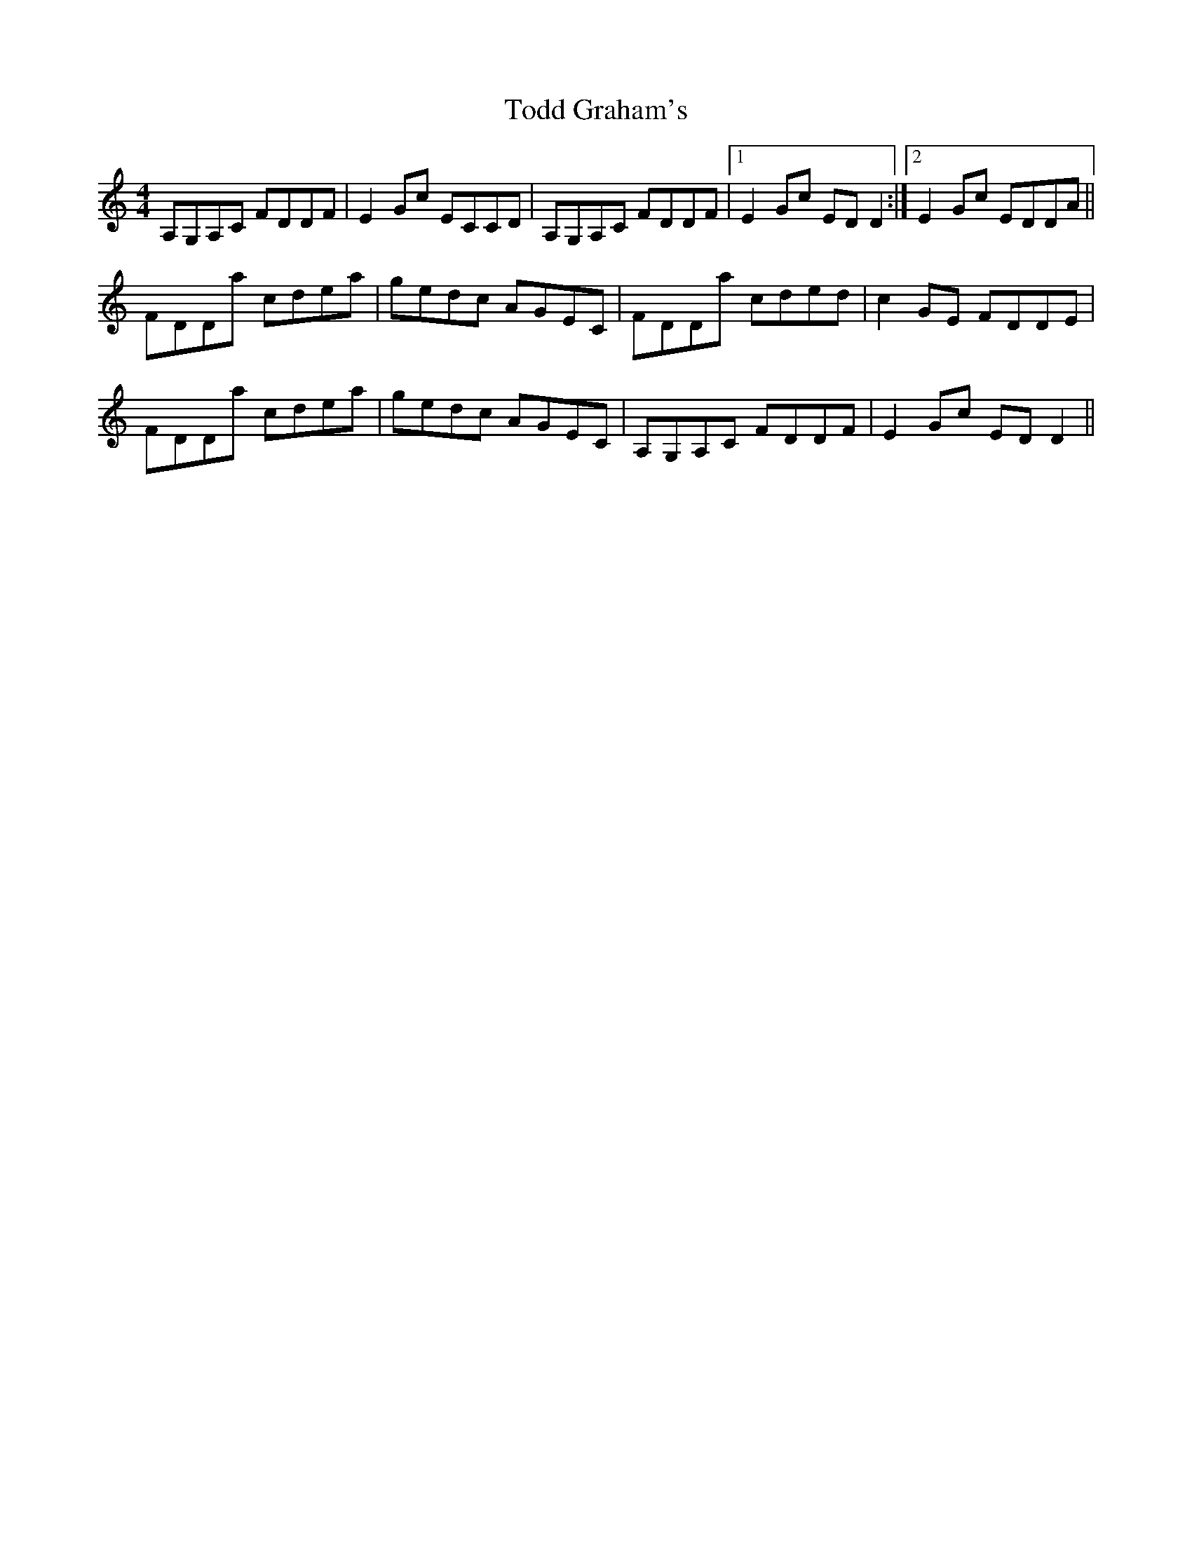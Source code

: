X: 40282
T: Todd Graham's
R: reel
M: 4/4
K: Aminor
A,G,A,C FDDF|E2Gc ECCD|A,G,A,C FDDF|1 E2Gc EDD2:|2 E2Gc EDDA||
FDDa cdea|gedc AGEC|FDDa cded|c2GE FDDE|
FDDa cdea|gedc AGEC|A,G,A,C FDDF|E2Gc EDD2||

